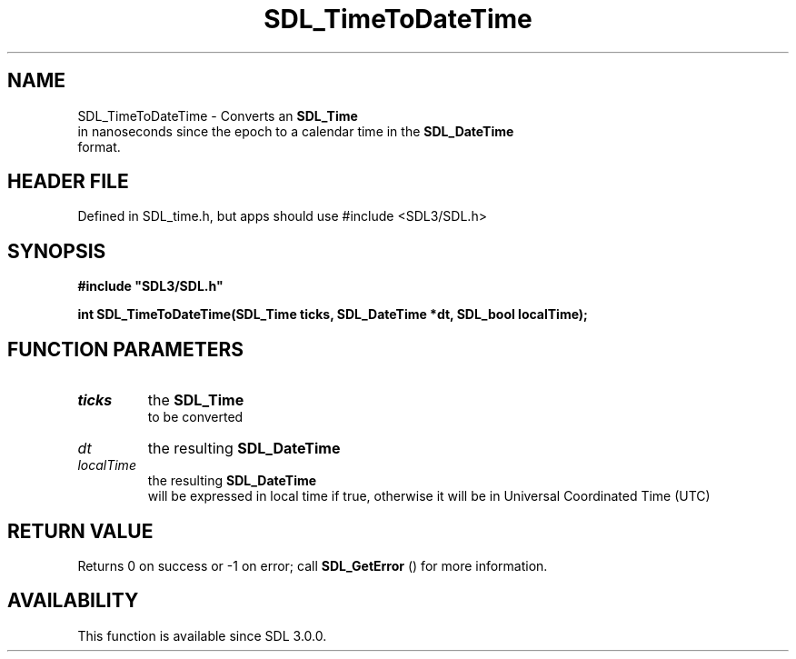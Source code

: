 .\" This manpage content is licensed under Creative Commons
.\"  Attribution 4.0 International (CC BY 4.0)
.\"   https://creativecommons.org/licenses/by/4.0/
.\" This manpage was generated from SDL's wiki page for SDL_TimeToDateTime:
.\"   https://wiki.libsdl.org/SDL_TimeToDateTime
.\" Generated with SDL/build-scripts/wikiheaders.pl
.\"  revision SDL-3.1.1-no-vcs
.\" Please report issues in this manpage's content at:
.\"   https://github.com/libsdl-org/sdlwiki/issues/new
.\" Please report issues in the generation of this manpage from the wiki at:
.\"   https://github.com/libsdl-org/SDL/issues/new?title=Misgenerated%20manpage%20for%20SDL_TimeToDateTime
.\" SDL can be found at https://libsdl.org/
.de URL
\$2 \(laURL: \$1 \(ra\$3
..
.if \n[.g] .mso www.tmac
.TH SDL_TimeToDateTime 3 "SDL 3.1.1" "SDL" "SDL3 FUNCTIONS"
.SH NAME
SDL_TimeToDateTime \- Converts an 
.BR SDL_Time
 in nanoseconds since the epoch to a calendar time in the 
.BR SDL_DateTime
 format\[char46]
.SH HEADER FILE
Defined in SDL_time\[char46]h, but apps should use #include <SDL3/SDL\[char46]h>

.SH SYNOPSIS
.nf
.B #include \(dqSDL3/SDL.h\(dq
.PP
.BI "int SDL_TimeToDateTime(SDL_Time ticks, SDL_DateTime *dt, SDL_bool localTime);
.fi
.SH FUNCTION PARAMETERS
.TP
.I ticks
the 
.BR SDL_Time
 to be converted
.TP
.I dt
the resulting 
.BR SDL_DateTime

.TP
.I localTime
the resulting 
.BR SDL_DateTime
 will be expressed in local time if true, otherwise it will be in Universal Coordinated Time (UTC)
.SH RETURN VALUE
Returns 0 on success or -1 on error; call 
.BR SDL_GetError
()
for more information\[char46]

.SH AVAILABILITY
This function is available since SDL 3\[char46]0\[char46]0\[char46]

